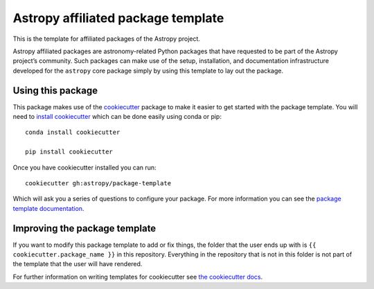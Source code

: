 Astropy affiliated package template
===================================

.. image:: http://img.shields.io/badge/powered%20by-AstroPy-orange.svg?style=flat
    :target: http://www.astropy.org
    :alt: Powered by Astropy Badge

This is the template for affiliated packages of the Astropy project.

Astropy affiliated packages are astronomy-related Python packages that
have requested to be part of the Astropy project’s community.
Such packages can make use of the setup, installation, and documentation
infrastructure developed for the ``astropy`` core package simply by
using this template to lay out the package.

Using this package
------------------

This package makes use of the `cookiecutter
<https://cookiecutter.readthedocs.io/en/latest/index.html>`__ package to make it
easier to get started with the package template. You will need to `install cookiecutter <https://cookiecutter.readthedocs.io/en/latest/installation.html>`__ which can
be done easily using conda or pip::

  conda install cookiecutter

  pip install cookiecutter

Once you have cookiecutter installed you can run::

  cookiecutter gh:astropy/package-template


Which will ask you a series of questions to configure your package. For more information you can see the `package template documentation <http://docs.astropy.org/en/latest/development/affiliated-packages.html>`__.


Improving the package template
------------------------------

If you want to modify this package template to add or fix things, the folder that
the user ends up with is ``{{ cookiecutter.package_name }}`` in this
repository. Everything in the repository that is not in this folder is not part
of the template that the user will have rendered.

For further information on writing templates for cookiecutter see `the cookiecutter docs <https://cookiecutter.readthedocs.io/en/latest/first_steps.html>`__.
